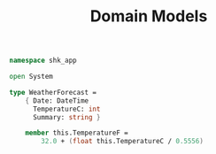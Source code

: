 #+TITLE: Domain Models
#+PROPERTY: header-args    :tangle "../src/WeatherForecast.fs"

#+begin_src fsharp
namespace shk_app

open System

type WeatherForecast =
    { Date: DateTime
      TemperatureC: int
      Summary: string }

    member this.TemperatureF =
        32.0 + (float this.TemperatureC / 0.5556)
#+end_src
